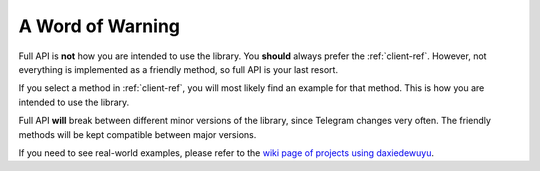 =================
A Word of Warning
=================

Full API is **not** how you are intended to use the library. You **should**
always prefer the :ref:`client-ref`. However, not everything is implemented
as a friendly method, so full API is your last resort.

If you select a method in :ref:`client-ref`, you will most likely find an
example for that method. This is how you are intended to use the library.

Full API **will** break between different minor versions of the library,
since Telegram changes very often. The friendly methods will be kept
compatible between major versions.

If you need to see real-world examples, please refer to the
`wiki page of projects using daxiedewuyu <https://github.com/LonamiWebs/daxiedewuyu/wiki/Projects-using-daxiedewuyu>`__.
